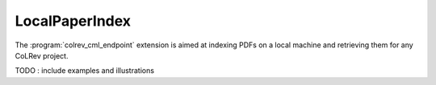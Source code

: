 
LocalPaperIndex
==================================

The :program:`colrev_cml_endpoint` extension is aimed at indexing PDFs on a local machine and retrieving them for any CoLRev project.

TODO : include examples and illustrations
